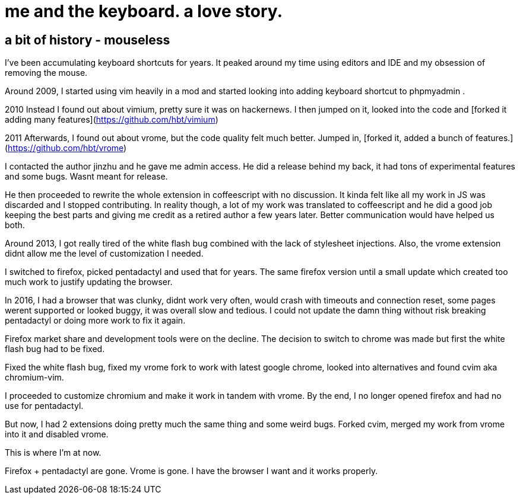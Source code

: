 = me and the keyboard. a love story.
:uri-asciidoctor: http://asciidoctor.org
:icons: font
:source-highlighter: pygments



## a bit of history - mouseless


I've been accumulating keyboard shortcuts for years. 
It peaked around my time using editors and IDE and my obsession of removing the mouse. 

Around 2009, I started using vim heavily in a mod and started looking into adding keyboard shortcut to phpmyadmin .

2010
Instead I found out about vimium, pretty sure it was on hackernews. I then jumped on it, looked into the code and [forked it adding many features](https://github.com/hbt/vimium) 

2011
Afterwards, I found out about vrome, but the code quality felt much better. Jumped in, [forked it, added a bunch of features.](https://github.com/hbt/vrome)

I contacted the author jinzhu and he gave me admin access.
He did a release behind my back, it had tons of experimental features and some bugs. Wasnt meant for release. 

He then proceeded to rewrite the whole extension in coffeescript with no discussion. It kinda felt like all my work in JS was discarded and I stopped contributing.
In reality though, a lot of my work was translated to coffeescript and he did a good job keeping the best parts and giving me credit as a retired author a few years later.
Better communication would have helped us both.

Around 2013, I got really tired of the white flash bug combined with the lack of stylesheet injections. 
Also, the vrome extension didnt allow me the level of customization I needed. 

I switched to firefox, picked pentadactyl and used that for years. The same firefox version until a small update which created too much work to justify updating the browser. 


In 2016, I had a browser that was clunky, didnt work very often, would crash with timeouts and connection reset, some pages werent supported or looked buggy, it was overall slow and tedious. I could not update the damn thing without risk breaking pentadactyl or doing more work to fix it again. 

Firefox market share and development tools were on the decline.
The decision to switch to chrome was made but first the white flash bug had to be fixed. 

Fixed the white flash bug, fixed my vrome fork to work with latest google chrome, looked into alternatives and found cvim aka chromium-vim. 


I proceeded to customize chromium and make it work in tandem with vrome. By the end, I no longer opened firefox and had no use for pentadactyl. 

But now, I had 2 extensions doing pretty much the same thing and some weird bugs. Forked cvim, merged my work from vrome into it and disabled vrome. 

This is where I'm at now. 

Firefox + pentadactyl are gone. Vrome is gone. I have the browser I want and it works properly. 